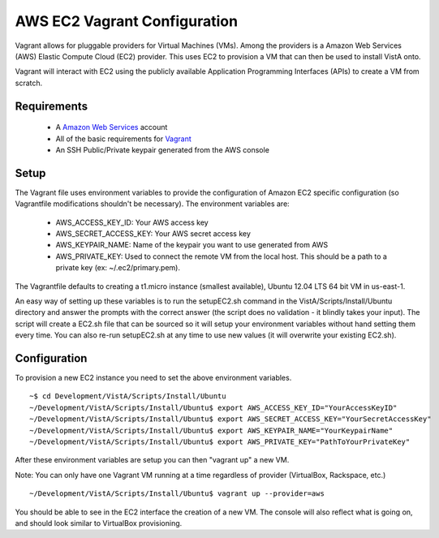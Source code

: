 AWS EC2 Vagrant Configuration
=============================

.. role:: usertype
    :class: usertype

Vagrant allows for pluggable providers for Virtual Machines (VMs). Among the
providers is a Amazon Web Services (AWS) Elastic Compute Cloud (EC2) provider.
This uses EC2 to provision a VM that can then be used to install VistA onto.

Vagrant will interact with EC2 using the publicly available Application
Programming Interfaces (APIs) to create a VM from scratch.

Requirements
------------

 * A `Amazon Web Services`_ account

 * All of the basic requirements for Vagrant_

 * An SSH Public/Private keypair generated from the AWS console

Setup
-----

The Vagrant file uses environment variables to provide the configuration of
Amazon EC2 specific configuration (so Vagrantfile modifications shouldn't be
necessary). The environment variables are:

 * AWS_ACCESS_KEY_ID: Your AWS access key

 * AWS_SECRET_ACCESS_KEY: Your AWS secret access key

 * AWS_KEYPAIR_NAME: Name of the keypair you want to use generated from AWS

 * AWS_PRIVATE_KEY: Used to connect the remote VM from the local host. This
   should be a path to a private key (ex: ~/.ec2/primary.pem).

The Vagrantfile defaults to creating a t1.micro instance (smallest available),
Ubuntu 12.04 LTS 64 bit VM in us-east-1.

An easy way of setting up these variables is to run the setupEC2.sh command in
the VistA/Scripts/Install/Ubuntu directory and answer the prompts with the
correct answer (the script does no validation - it blindly takes your input).
The script will create a EC2.sh file that can be sourced so it will setup your
environment variables without hand setting them every time. You can also re-run
setupEC2.sh at any time to use new values (it will overwrite your existing
EC2.sh).

Configuration
-------------

To provision a new EC2 instance you need to set the above environment variables.

.. parsed-literal::

    ~$ :usertype:`cd Development/VistA/Scripts/Install/Ubuntu`
    ~/Development/VistA/Scripts/Install/Ubuntu$ :usertype:`export AWS_ACCESS_KEY_ID="YourAccessKeyID"`
    ~/Development/VistA/Scripts/Install/Ubuntu$ :usertype:`export AWS_SECRET_ACCESS_KEY="YourSecretAccessKey"`
    ~/Development/VistA/Scripts/Install/Ubuntu$ :usertype:`export AWS_KEYPAIR_NAME="YourKeypairName"`
    ~/Development/VistA/Scripts/Install/Ubuntu$ :usertype:`export AWS_PRIVATE_KEY="PathToYourPrivateKey"`

After these environment variables are setup you can then "vagrant up" a new VM.

Note: You can only have one Vagrant VM running at a time regardless of provider
(VirtualBox, Rackspace, etc.)

.. parsed-literal::

    ~/Development/VistA/Scripts/Install/Ubuntu$ :usertype:`vagrant up --provider=aws`

You should be able to see in the EC2 interface the creation of a new VM. The
console will also reflect what is going on, and should look similar to
VirtualBox provisioning.


.. _`Amazon Web Services`: http://aws.amazon.com/
.. _Vagrant: Vagrant.rst
